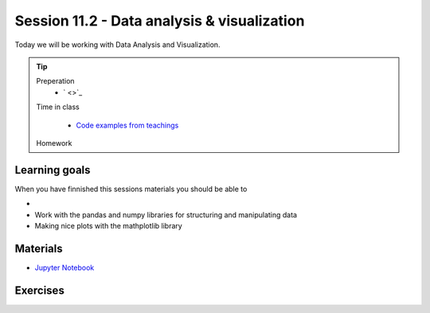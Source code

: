 Session 11.2 - Data analysis & visualization
============================================
Today we will be working with Data Analysis and Visualization. 


.. tip::
        Preperation
         * ` <>`_ 
        Time in class

                * `Code examples from teachings <https://github.com/python-elective-kea/spring2024-code-examples-from-teachings/tree/master/ses11>`_
        Homework

Learning goals
--------------
When you have finnished this sessions materials you should be able to

* 
* Work with the pandas and numpy libraries for structuring and manipulating data
* Making nice plots with the mathplotlib library

Materials
---------
* `Jupyter Notebook <notebooks/jupyter_notebook.md>`_

Exercises
---------


